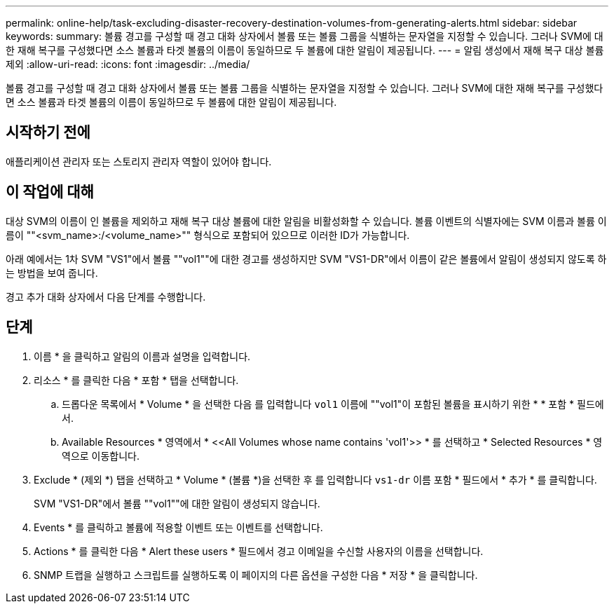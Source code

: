 ---
permalink: online-help/task-excluding-disaster-recovery-destination-volumes-from-generating-alerts.html 
sidebar: sidebar 
keywords:  
summary: 볼륨 경고를 구성할 때 경고 대화 상자에서 볼륨 또는 볼륨 그룹을 식별하는 문자열을 지정할 수 있습니다. 그러나 SVM에 대한 재해 복구를 구성했다면 소스 볼륨과 타겟 볼륨의 이름이 동일하므로 두 볼륨에 대한 알림이 제공됩니다. 
---
= 알림 생성에서 재해 복구 대상 볼륨 제외
:allow-uri-read: 
:icons: font
:imagesdir: ../media/


[role="lead"]
볼륨 경고를 구성할 때 경고 대화 상자에서 볼륨 또는 볼륨 그룹을 식별하는 문자열을 지정할 수 있습니다. 그러나 SVM에 대한 재해 복구를 구성했다면 소스 볼륨과 타겟 볼륨의 이름이 동일하므로 두 볼륨에 대한 알림이 제공됩니다.



== 시작하기 전에

애플리케이션 관리자 또는 스토리지 관리자 역할이 있어야 합니다.



== 이 작업에 대해

대상 SVM의 이름이 인 볼륨을 제외하고 재해 복구 대상 볼륨에 대한 알림을 비활성화할 수 있습니다. 볼륨 이벤트의 식별자에는 SVM 이름과 볼륨 이름이 ""<svm_name>:/<volume_name>"" 형식으로 포함되어 있으므로 이러한 ID가 가능합니다.

아래 예에서는 1차 SVM "VS1"에서 볼륨 ""vol1""에 대한 경고를 생성하지만 SVM "VS1-DR"에서 이름이 같은 볼륨에서 알림이 생성되지 않도록 하는 방법을 보여 줍니다.

경고 추가 대화 상자에서 다음 단계를 수행합니다.



== 단계

. 이름 * 을 클릭하고 알림의 이름과 설명을 입력합니다.
. 리소스 * 를 클릭한 다음 * 포함 * 탭을 선택합니다.
+
.. 드롭다운 목록에서 * Volume * 을 선택한 다음 를 입력합니다 `vol1` 이름에 ""vol1"이 포함된 볼륨을 표시하기 위한 * * 포함 * 필드에서.
.. Available Resources * 영역에서 * \<<All Volumes whose name contains 'vol1'>> * 를 선택하고 * Selected Resources * 영역으로 이동합니다.


. Exclude * (제외 *) 탭을 선택하고 * Volume * (볼륨 *)을 선택한 후 를 입력합니다 `vs1-dr` 이름 포함 * 필드에서 * 추가 * 를 클릭합니다.
+
SVM "VS1-DR"에서 볼륨 ""vol1""에 대한 알림이 생성되지 않습니다.

. Events * 를 클릭하고 볼륨에 적용할 이벤트 또는 이벤트를 선택합니다.
. Actions * 를 클릭한 다음 * Alert these users * 필드에서 경고 이메일을 수신할 사용자의 이름을 선택합니다.
. SNMP 트랩을 실행하고 스크립트를 실행하도록 이 페이지의 다른 옵션을 구성한 다음 * 저장 * 을 클릭합니다.

